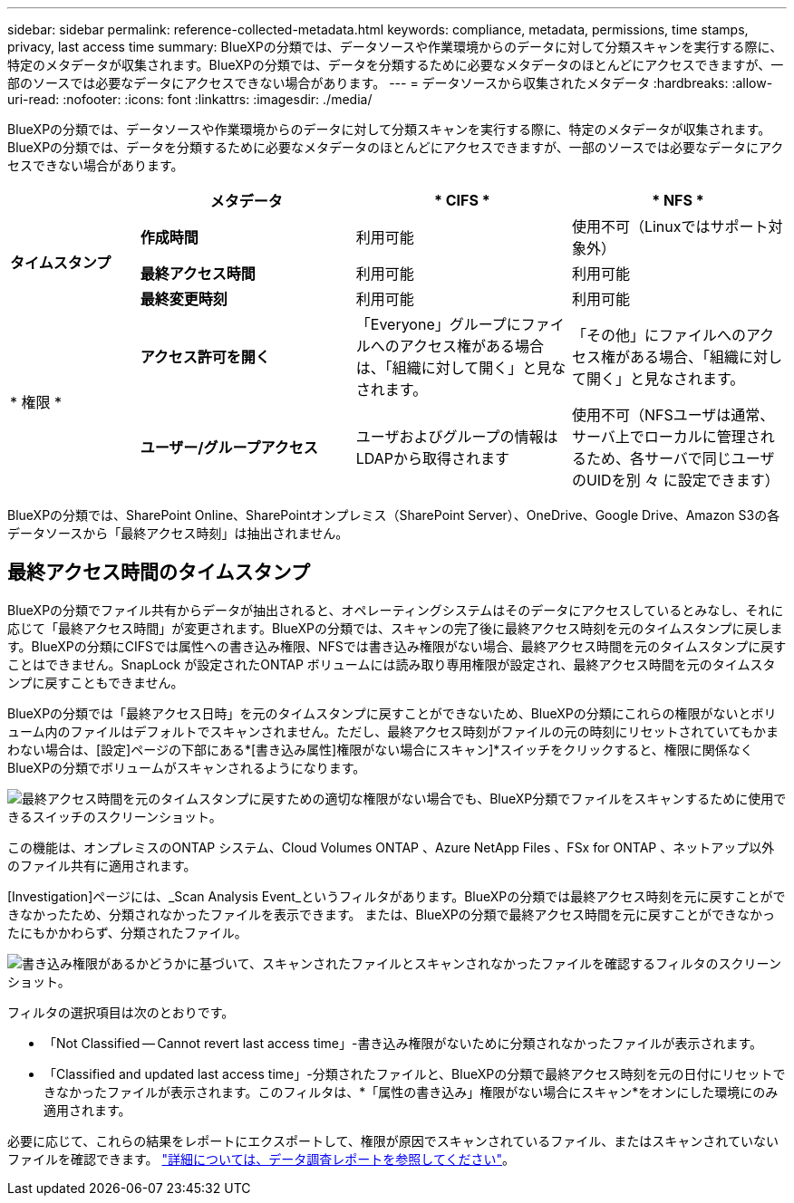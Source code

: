 ---
sidebar: sidebar 
permalink: reference-collected-metadata.html 
keywords: compliance, metadata, permissions, time stamps, privacy, last access time 
summary: BlueXPの分類では、データソースや作業環境からのデータに対して分類スキャンを実行する際に、特定のメタデータが収集されます。BlueXPの分類では、データを分類するために必要なメタデータのほとんどにアクセスできますが、一部のソースでは必要なデータにアクセスできない場合があります。 
---
= データソースから収集されたメタデータ
:hardbreaks:
:allow-uri-read: 
:nofooter: 
:icons: font
:linkattrs: 
:imagesdir: ./media/


[role="lead"]
BlueXPの分類では、データソースや作業環境からのデータに対して分類スキャンを実行する際に、特定のメタデータが収集されます。BlueXPの分類では、データを分類するために必要なメタデータのほとんどにアクセスできますが、一部のソースでは必要なデータにアクセスできない場合があります。

[cols="15,25,25,25"]
|===
|  | *メタデータ* | * CIFS * | * NFS * 


.3+| *タイムスタンプ* | *作成時間* | 利用可能 | 使用不可（Linuxではサポート対象外） 


| *最終アクセス時間* | 利用可能 | 利用可能 


| *最終変更時刻* | 利用可能 | 利用可能 


.2+| * 権限 * | *アクセス許可を開く* | 「Everyone」グループにファイルへのアクセス権がある場合は、「組織に対して開く」と見なされます。 | 「その他」にファイルへのアクセス権がある場合、「組織に対して開く」と見なされます。 


| *ユーザー/グループアクセス* | ユーザおよびグループの情報はLDAPから取得されます | 使用不可（NFSユーザは通常、サーバ上でローカルに管理されるため、各サーバで同じユーザのUIDを別 々 に設定できます） 
|===
BlueXPの分類では、SharePoint Online、SharePointオンプレミス（SharePoint Server）、OneDrive、Google Drive、Amazon S3の各データソースから「最終アクセス時刻」は抽出されません。



== 最終アクセス時間のタイムスタンプ

BlueXPの分類でファイル共有からデータが抽出されると、オペレーティングシステムはそのデータにアクセスしているとみなし、それに応じて「最終アクセス時間」が変更されます。BlueXPの分類では、スキャンの完了後に最終アクセス時刻を元のタイムスタンプに戻します。BlueXPの分類にCIFSでは属性への書き込み権限、NFSでは書き込み権限がない場合、最終アクセス時間を元のタイムスタンプに戻すことはできません。SnapLock が設定されたONTAP ボリュームには読み取り専用権限が設定され、最終アクセス時間を元のタイムスタンプに戻すこともできません。

BlueXPの分類では「最終アクセス日時」を元のタイムスタンプに戻すことができないため、BlueXPの分類にこれらの権限がないとボリューム内のファイルはデフォルトでスキャンされません。ただし、最終アクセス時刻がファイルの元の時刻にリセットされていてもかまわない場合は、[設定]ページの下部にある*[書き込み属性]権限がない場合にスキャン]*スイッチをクリックすると、権限に関係なくBlueXPの分類でボリュームがスキャンされるようになります。

image:screenshot_scan_missing_permissions.png["最終アクセス時間を元のタイムスタンプに戻すための適切な権限がない場合でも、BlueXP分類でファイルをスキャンするために使用できるスイッチのスクリーンショット。"]

この機能は、オンプレミスのONTAP システム、Cloud Volumes ONTAP 、Azure NetApp Files 、FSx for ONTAP 、ネットアップ以外のファイル共有に適用されます。

[Investigation]ページには、_Scan Analysis Event_というフィルタがあります。BlueXPの分類では最終アクセス時刻を元に戻すことができなかったため、分類されなかったファイルを表示できます。 または、BlueXPの分類で最終アクセス時間を元に戻すことができなかったにもかかわらず、分類されたファイル。

image:screenshot_scan_analysis_event_filter.png["書き込み権限があるかどうかに基づいて、スキャンされたファイルとスキャンされなかったファイルを確認するフィルタのスクリーンショット。"]

フィルタの選択項目は次のとおりです。

* 「Not Classified -- Cannot revert last access time」-書き込み権限がないために分類されなかったファイルが表示されます。
* 「Classified and updated last access time」-分類されたファイルと、BlueXPの分類で最終アクセス時刻を元の日付にリセットできなかったファイルが表示されます。このフィルタは、*「属性の書き込み」権限がない場合にスキャン*をオンにした環境にのみ適用されます。


必要に応じて、これらの結果をレポートにエクスポートして、権限が原因でスキャンされているファイル、またはスキャンされていないファイルを確認できます。 https://docs.netapp.com/us-en/cloud-manager-data-sense/task-investigate-data.html#data-investigation-report["詳細については、データ調査レポートを参照してください"^]。
